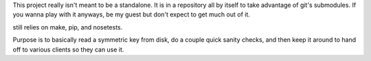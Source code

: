 This project really isn't meant to be a standalone.
It is in a repository all by itself to take advantage
of git's submodules. If you wanna play with it anyways,
be my guest but don't expect to get much out of it.

still relies on make, pip, and nosetests.

Purpose is to basically read a symmetric key from disk,
do a couple quick sanity checks, and then keep it around
to hand off to various clients so they can use it.
